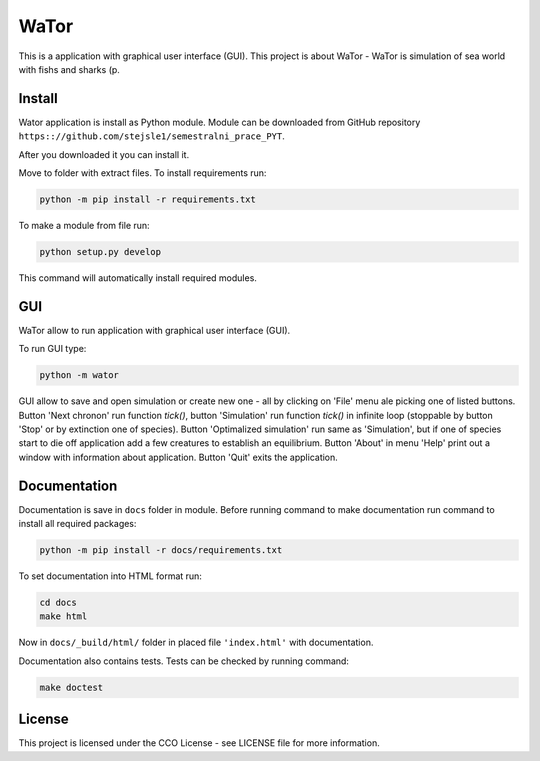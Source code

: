 WaTor
=====

This is a application with graphical user interface (GUI). This project is about WaTor - WaTor is simulation of sea world with fishs and sharks (p.


Install
-------

Wator application is install as Python module. Module can be downloaded from GitHub repository ``https:://github.com/stejsle1/semestralni_prace_PYT``. 

After you downloaded it you can install it.

Move to folder with extract files. To install requirements run:

.. code:: Python

   python -m pip install -r requirements.txt

To make a module from file run:

.. code:: Python

   python setup.py develop
 
This command will automatically install required modules.

 
GUI
---

WaTor allow to run application with graphical user interface (GUI). 

To run GUI type:

.. code:: Python

    python -m wator


GUI allow to save and open simulation or create new one - all by clicking on 'File' menu ale picking one of listed buttons.
Button 'Next chronon' run function `tick()`, button 'Simulation' run function `tick()` in infinite loop (stoppable by button 'Stop' or by extinction one of species). Button 'Optimalized simulation' run same as 'Simulation', but if one of species start to die off application add a few creatures to establish an equilibrium.
Button 'About' in menu 'Help' print out a window with information about application.
Button 'Quit' exits the application.

Documentation
-------------

Documentation is save in ``docs`` folder in module. Before running command to make documentation run command to install all required packages:

.. code:: Python

  python -m pip install -r docs/requirements.txt

To set documentation into HTML format run:

.. code:: Python

  cd docs
  make html

Now in ``docs/_build/html/`` folder in placed file ``'index.html'`` with documentation.

Documentation also contains tests. Tests can be checked by running command:

.. code:: Python

  make doctest


License
-------

This project is licensed under the CCO License - see LICENSE file for more information.
